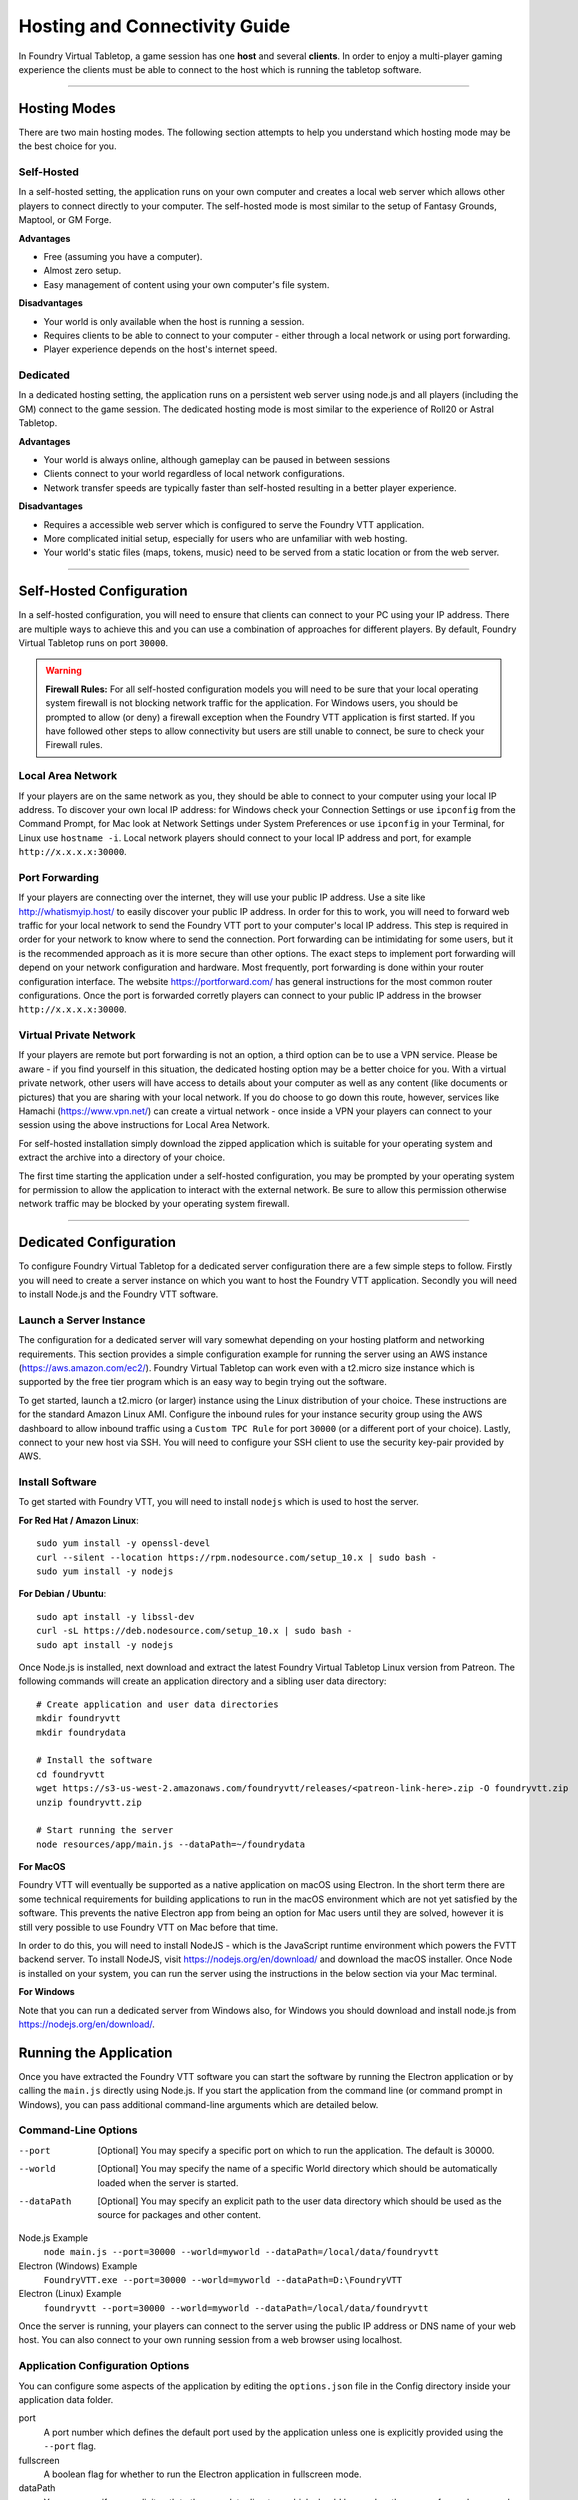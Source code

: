 .. _hosting:

Hosting and Connectivity Guide
******************************

In Foundry Virtual Tabletop, a game session has one **host** and several **clients**. In order to enjoy a multi-player
gaming experience the clients must be able to connect to the host which is running the tabletop software.

------

Hosting Modes
=============

There are two main hosting modes. The following section attempts to help you understand which hosting mode may be the
best choice for you.

Self-Hosted
-----------

In a self-hosted setting, the application runs on your own computer and creates a local web server which allows other
players to connect directly to your computer. The self-hosted mode is most similar to the setup of Fantasy Grounds, Maptool, or GM Forge.

**Advantages**

* Free (assuming you have a computer).
* Almost zero setup.
* Easy management of content using your own computer's file system.

**Disadvantages**

* Your world is only available when the host is running a session.
* Requires clients to be able to connect to your computer - either through a local network or using port forwarding.
* Player experience depends on the host's internet speed.


Dedicated
---------

In a dedicated hosting setting, the application runs on a persistent web server using node.js and all players
(including the GM) connect to the game session. The dedicated hosting mode is most similar to the experience of
Roll20 or Astral Tabletop.

**Advantages**

* Your world is always online, although gameplay can be paused in between sessions
* Clients connect to your world regardless of local network configurations.
* Network transfer speeds are typically faster than self-hosted resulting in a better player experience.

**Disadvantages**

* Requires a accessible web server which is configured to serve the Foundry VTT application.
* More complicated initial setup, especially for users who are unfamiliar with web hosting.
* Your world's static files (maps, tokens, music) need to be served from a static location or from the web server.

------

Self-Hosted Configuration
=========================

In a self-hosted configuration, you will need to ensure that clients can connect to your PC using your IP address.
There are multiple ways to achieve this and you can use a combination of approaches for different players. By default,
Foundry Virtual Tabletop runs on port ``30000``.

..  warning:: **Firewall Rules:**
    For all self-hosted configuration models you will need to be sure that your local operating system firewall is 
    not blocking network traffic for the application. For Windows users, you should be prompted to allow (or deny)
    a firewall exception when the Foundry VTT application is first started. If you have followed other steps to 
    allow connectivity but users are still unable to connect, be sure to check your Firewall rules.

Local Area Network
------------------

If your players are on the same network as you, they should be able to connect to your
computer using your local IP address. To discover your own local IP address: for Windows check your Connection Settings
or use ``ipconfig`` from the Command Prompt, for Mac look at Network Settings under System Preferences or use
``ipconfig`` in your Terminal, for Linux use ``hostname -i``. Local network players should connect to your local
IP address and port, for example ``http://x.x.x.x:30000``.

Port Forwarding
---------------

If your players are connecting over the internet, they will use your public IP address.
Use a site like http://whatismyip.host/ to easily discover your public IP address. In order for this to work, you
will need to forward web traffic for your local network to send the Foundry VTT port to your computer's local IP
address. This step is required in order for your network to know where to send the connection. Port forwarding can
be intimidating for some users, but it is the recommended approach as it is more secure than other options. The exact
steps to implement port forwarding will depend on your network configuration and hardware. Most frequently, port
forwarding is done within your router configuration interface. The website https://portforward.com/ has general
instructions for the most common router configurations. Once the port is forwarded corretly players can connect
to your public IP address in the browser ``http://x.x.x.x:30000``.

Virtual Private Network
-----------------------

If your players are remote but port forwarding is not an option, a third option can be
to use a VPN service. Please be aware - if you find yourself in this situation, the dedicated hosting option may be a
better choice for you. With a virtual private network, other users will have access to details about your computer as
well as any content (like documents or pictures) that you are sharing with your local network. If you do choose to go
down this route, however, services like Hamachi (https://www.vpn.net/) can create a virtual network - once inside a
VPN your players can connect to your session using the above instructions for Local Area Network.

For self-hosted installation simply download the zipped application which is suitable for your operating system and
extract the archive into a directory of your choice.

The first time starting the application under a self-hosted configuration, you may be prompted by your operating system
for permission to allow the application to interact with the external network. Be sure to allow this permission otherwise
network traffic may be blocked by your operating system firewall.

------

Dedicated Configuration
=======================

To configure Foundry Virtual Tabletop for a dedicated server configuration there are a few simple steps to follow. Firstly
you will need to create a server instance on which you want to host the Foundry VTT application. Secondly you will need
to install Node.js and the Foundry VTT software.

Launch a Server Instance
------------------------

The configuration for a dedicated server will vary somewhat depending on your hosting platform and networking requirements. 
This section provides a simple configuration example for running the server using an AWS instance (https://aws.amazon.com/ec2/). 
Foundry Virtual Tabletop can work even with a t2.micro size instance which is supported by the free tier program which is an
easy way to begin trying out the software.

To get started, launch a t2.micro (or larger) instance using the Linux distribution of your choice. These instructions are for 
the standard Amazon Linux AMI. Configure the inbound rules for your instance security group using the AWS dashboard to allow 
inbound traffic using a ``Custom TPC Rule`` for port ``30000`` (or a different port of your choice). Lastly, connect to your 
new host via SSH. You will need to configure your SSH client to use the security key-pair provided by AWS.

Install Software
----------------

To get started with Foundry VTT, you will need to install ``nodejs`` which is used to host the server.

**For Red Hat / Amazon Linux**::

    sudo yum install -y openssl-devel
    curl --silent --location https://rpm.nodesource.com/setup_10.x | sudo bash -
    sudo yum install -y nodejs

**For Debian / Ubuntu**::

    sudo apt install -y libssl-dev
    curl -sL https://deb.nodesource.com/setup_10.x | sudo bash -
    sudo apt install -y nodejs

Once Node.js is installed, next download and extract the latest Foundry Virtual Tabletop Linux version from Patreon.
The following commands will create an application directory and a sibling user data directory::

    # Create application and user data directories
    mkdir foundryvtt
    mkdir foundrydata

    # Install the software
    cd foundryvtt
    wget https://s3-us-west-2.amazonaws.com/foundryvtt/releases/<patreon-link-here>.zip -O foundryvtt.zip
    unzip foundryvtt.zip

    # Start running the server
    node resources/app/main.js --dataPath=~/foundrydata

**For MacOS**

Foundry VTT will eventually be supported as a native application on macOS using Electron. In the short term there are
some technical requirements for building applications to run in the macOS environment which are not yet satisfied by
the software. This prevents the native Electron app from being an option for Mac users until they are solved, however
it is still very possible to use Foundry VTT on Mac before that time.

In order to do this, you will need to install NodeJS - which is the JavaScript runtime environment which powers the
FVTT backend server. To install NodeJS, visit https://nodejs.org/en/download/ and download the macOS installer. Once
Node is installed on your system, you can run the server using the instructions in the below section via your Mac
terminal.

**For Windows**

Note that you can run a dedicated server from Windows also, for Windows you should download and install node.js from
https://nodejs.org/en/download/.

Running the Application
=======================

Once you have extracted the Foundry VTT software you can start the software by running the Electron application or by
calling the ``main.js`` directly using Node.js. If you start the application from the command line (or command prompt
in Windows), you can pass additional command-line arguments which are detailed below.

Command-Line Options
--------------------
    
--port      [Optional] You may specify a specific port on which to run the application. The default is 30000.
--world     [Optional] You may specify the name of a specific World directory which should be automatically 
            loaded when the server is started.
--dataPath  [Optional] You may specify an explicit path to the user data directory which should be used as the source
            for packages and other content.

Node.js Example
    ``node main.js --port=30000 --world=myworld --dataPath=/local/data/foundryvtt``

Electron (Windows) Example
    ``FoundryVTT.exe --port=30000 --world=myworld --dataPath=D:\FoundryVTT``

Electron (Linux) Example
    ``foundryvtt --port=30000 --world=myworld --dataPath=/local/data/foundryvtt``

Once the server is running, your players can connect to the server using the public IP address or DNS name of your web
host. You can also connect to your own running session from a web browser using localhost.

Application Configuration Options
---------------------------------

You can configure some aspects of the application by editing the ``options.json`` file in the Config directory inside
your application data folder.

port
    A port number which defines the default port used by the application unless one is explicitly provided using the
    ``--port`` flag.
fullscreen
    A boolean flag for whether to run the Electron application in fullscreen mode.
dataPath
    You may specify an explicit path to the user data directory which should be used as the source for packages and
    other content. This option is only used of the command line flag with the same name is not also passed.
hostname
    A custom hostname to use in place of the host machine's public IP address when displaying the address of the game
    session. This allows for reverse proxies or DNS servers to modify the public address.
routePrefix
    A string path which is appended to the base hostname to serve Foundry VTT content from a specific namespace. For
    example setting this to ``demo`` will result in data being served from ``http://x.x.x.x:30000/demo/``.
sslKey
    An absolute or relative path that points towards a SSL key file which is used jointly with the ``sslCert`` option
    to enable SSL and https connections. If both options are provided, the server will start using HTTPS automatically.
sslCert
    An absolute or relative path that points towards a SSL certificate file which is used jointly with the ``sslKey``
    option to enable SSL and https connections. If both options are provided, the server will start using HTTPS
    automatically.
awsConfig
    An absolute or relative path which points to an optional AWS configuration file in JSON format containing
    ``accessKeyId``, ``secretAccessKey``, and ``region`` properties. This file is used to configure integrated AWS
    connectivity for S3 assets and backup.

Where Do I Put My Data?
=======================

In order to comply with operating system expectations (most notably on Windows and MacOS), it is important not to store
actively updated user data inside the application directory itself. Therefore Foundry Virtual Tabletop relies upon the
concept of a **user data path** which defines the location that user data is saved. There are four ways that the user
data location can be set.

1. **Command Line Flag**. See the Command Line Options above.
2. **Environment Variable**. Set ``FOUNDRY_VTT_DATA_PATH``.
3. **Config Data Override**. See the Application Configuration Options section above.
4. **Default OS Application Data**. See below for details.

These options are evaluated in the above order, so if multiple options are set, the first valid option will be used.
The default application data location for each operating system is the following:

Windows
    ``%localappdata%/FoundryVTT``
MacOS
    ``~/Library/Application Support/FoundryVTT``
Linux
    ``/home/$USER/.local/share/FoundryVTT``, ``/home/$USER/FoundryVTT``, or ``/local/FoundryVTT`` in order of availability.

These default locations may not be ideal for many users, so it is recommended to use one of the above alternative
methods to point Foundry VTT to a different data location as suits your preferences. The user data folder contains
the following basic directory and file structure.

Config/options.json
    These are application launch options which you can configure
Data/systems
    This directory contains the game systems which you have installed
Data/modules
    This directory contains the add-on modules which you have installed
Data/worlds
    This directory contains the game worlds which you have available

When referencing data from within the virtual tabletop application, any content stored inside the Data directory is
publicly available to be served directly. This is where you should put your content that you intend to use inside the
application. You are free to create any folder or directory structure that you want inside this data directory. For
example, if you have the following file in your file system::

	<User Data Path>/Data/worlds/my-world/maps/dungeons/deadly-dungeon-01.jpg

When using that map image inside Foundry VTT, you can reference it as a web-accessible URL using the path relative to
the Data folder::

	worlds/my-world/maps/dungeons/deadly-dungeon-01.jpg

..  warning:: **Regarding File Naming Conventions:**
    Since Foundry VTT works as a web server, you should be sure to use directory and file names which conform to web
    file and URL encoding conventions. You should generally avoid using spaces or special characters as these are
    likely to cause issues when serving your content to other players. See `Google URL Guidelines
    <https://developers.google.com/maps/documentation/urls/url-encoding>`_ for more detail.
